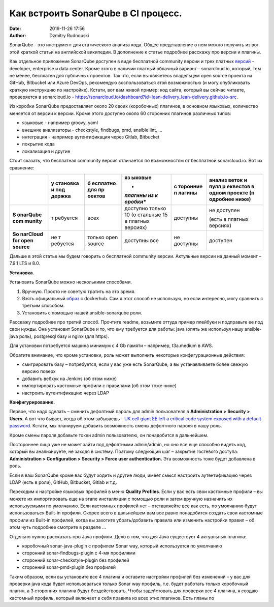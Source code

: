 Как встроить SonarQube в CI процесс.
##############################################
:date: 2019-11-26 17:56
:author: Dzmitry Rudnouski

SonarQube - это инструмент для статического анализа кода. Общее
представление о нем можно получить из вот этой краткой статьи на
английской википедии. В дополнение к статье подробнее расскажу про
версии и плагины.

Как отдельное приложение SonarQube доступен в виде бесплатной community
версии и трех платных
`версий <https://www.sonarsource.com/plans-and-pricing/>`__ - developer,
enterprise и data center. Кроме этого в наличии платный облачный
вариант - sonarcloud.io, который, тем не менее, бесплатен для публичных
проектов. Так что, если вы являетесь владельцем open source проекта на
GitHub, Bitbucket или Azure DevOps, рекомендую воспользоваться этой
возможностью (и могу опубликовать краткую инструкцию по настройке).
Кстати, вот вам живой пример: код сайта, который вы сейчас читаете,
проверяется в sonarcloud.io -
https://sonarcloud.io/dashboard?id=lean-delivery_lean-delivery.github.io-src.

Из коробки SonarQube предоставляет около 20 своих (коробочных) плагинов,
в основном языковых, количество меняется от версии к версии. Кроме этого
доступно около 60 сторонних плагинов различных типов:

-  языковые - например groovy, yaml

-  внешние анализаторы - checkstyle, findbugs, pmd, ansible lint, ...

-  интеграция - например аутентификация через Gitlab, Bitbucket

-  покрытие кода

-  локализация и другие

Стоит сказать, что бесплатная community версия отличается по
возможностям от бесплатной sonarcloud.io. Вот их сравнение:

+----------+----------+----------+----------+----------+----------+
|          | **у      | **б      | **яз     | **с      | **анализ |
|          | становка | есплатно | ыковые** | торонние | веток и  |
|          | и        | для      |          | п        | пулл     |
|          | под      | пр       | *        | лагины** | р        |
|          | держка** | оектов** | *плагины |          | еквестов |
|          |          |          | из       |          | в одном  |
|          |          |          | к        |          | проекте  |
|          |          |          | оробки** |          | (п       |
|          |          |          |          |          | одробнее |
|          |          |          |          |          | ниже)**  |
+==========+==========+==========+==========+==========+==========+
| **S      | т        | всех     | доступно | доступны | не       |
| onarQube | ребуется |          | только   |          | доступен |
| com      |          |          | 10       |          |          |
| munity** |          |          | (о       |          | (есть в  |
|          |          |          | стальные |          | платных  |
|          |          |          | 15 в     |          | версиях) |
|          |          |          | платных  |          |          |
|          |          |          | версиях) |          |          |
+----------+----------+----------+----------+----------+----------+
| **So     | не       | только   | доступны | не       | доступен |
| narCloud | т        | open     | все      | доступны |          |
| for open | ребуется | source   |          |          |          |
| source** |          |          |          |          |          |
+----------+----------+----------+----------+----------+----------+

Дальше в этой статье мы будем говорить о бесплатной community версии.
Актульные версии на данный момент – 7.9.1 LTS и 8.0.

**Установка.**

Установить SonarQube можно несколькими способами.

1. Вручную. Просто не советую тратить на это время.

2. Взять официальный `образ <https://hub.docker.com/_/sonarqube>`__ с
   dockerhub. Сам я этот способ не использую, но если интересно, могу
   сравнить с третьим способом.

3. Установить с помощью нашей ansible-sonarqube роли.

Расскажу подробнее про третий способ. Прочтите readme, возьмите оттуда
пример плейбуки и подправьте ее под свои нужды. Она установит SonarQube
и то, что ему требуется для работы: java (опять же используя нашу
ansible-java роль), postgresql базу и nginx (для https).

Для установки потребуется машина минимум с 4 Gb памяти – например,
t3a.medium в AWS.

Обратите внимание, что кроме установки, роль может выполнить некоторые
конфигурационные действия:

-  смигрировать базу – потребуется, если у вас уже есть SonarQube, а вы
   устанавливаете более свежую версию поверх

-  добавить вебхук на Jenkins (об этом ниже)

-  импортировать кастомные профили с правилами (об этом тоже ниже)

-  настроить аутентификацию через LDAP

**Конфигурирование.**

Первое, что надо сделать – сменить дефолтный пароль для admin
пользователя в **Administration > Security > Users**. А вот что бывает,
когда об этом забываешь - `UK cell giant EE left a critical code system
exposed with a default
password. <https://www.zdnet.com/article/mobile-giant-left-code-system-online-default-password/>`__
Кстати, мы планируем добавить возможность смены дефолтного пароля в нашу
роль.

Кроме смены пароля добавьте токен admin пользователю, он понадобится в
дальнейшем.

Постороннее лицо уже не может зайти под дефолтными admin/admin, но оно
все еще способно видеть код, который вы анализируете, не заходя в
систему. Поэтому следующий шаг – закрытие гостевого доступа:
**Administration > Configuration > Security > Force user
authentication.** Эта возможность тоже будет добавлена в роль.

Если в ваш SonarQube кроме вас будут ходить и другие люди, имеет смысл
настроить аутентификацию через LDAP (есть в роли), GitHub, Bitbucket,
Gitlab и т.д.

Переходим к настройке языковых профилей в меню **Quality Profiles**.
Если у вас есть свои кастомные профили – вы можете их импортировать еще
на этапе инсталляции с помощью роли и затем вручную назначить их
используемыми по умолчанию. Если кастомных профилей нет – отставляейте
все как есть, по умолчанию будут использоваться Built-in профили. Скорее
всего в дальнейшем вам все равно понадобится создать свои кастомные
профили из Built-in профилей, когда вы захотите убрать/добавить правила
или изменить настройки правил – об этом чуть подробнее смотрите в
разделе ...

Отдельно нужно рассказать про Java профили. Дело в том, что для Java
существует 4 актуальных плагина:

-  коробочный sonar-java-plugin с профилем Sonar way, который
   используется по умолчанию

-  сторонний sonar-findbugs-plugin с 4-мя профилями

-  сторонний sonar-checkstyle-plugin без профилей

-  сторонний sonar-pmd-plugin без профилей

Таким образом, если вы установите все 4 плагина и оставите настройки
профилей без изменений – у вас для проверки java кода будет
использоваться только Sonar way профиль, т.е. будет работать только
коробочный плагин, а 3 сторонних плагина будут бездействовать. Чтобы
задейстовать для проверки все 4 плагина, я создаю кастомный профиль,
который включает в себя правила из всех этих плагинов. Есть планы по

